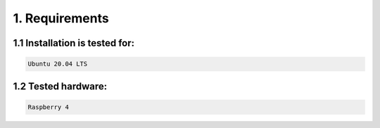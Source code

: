 1. Requirements
===============

.. _requirements:

1.1 Installation is tested for:
-------------------------------

.. code-block:: console

   Ubuntu 20.04 LTS

1.2 Tested hardware:
-------------------------------

.. code-block:: console

   Raspberry 4
   
